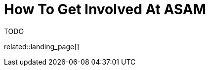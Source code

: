 = How To Get Involved At ASAM
:description: Landing page for information on how to get involved in ASAM projects.
:keywords: landing_page,get-involved

TODO

related::landing_page[]